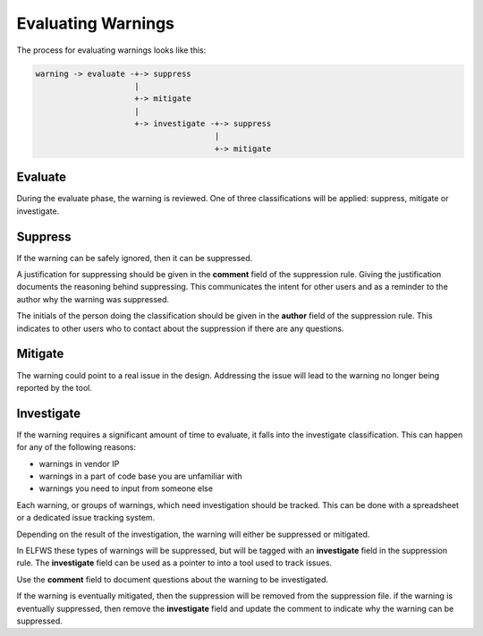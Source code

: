 Evaluating Warnings
===================

The process for evaluating warnings looks like this:

.. code-block:: text

   warning -> evaluate -+-> suppress
                        |
                        +-> mitigate
                        |
                        +-> investigate -+-> suppress
                                         |
                                         +-> mitigate

Evaluate
--------

During the evaluate phase, the warning is reviewed.
One of three classifications will be applied:  suppress, mitigate or investigate.

Suppress
--------

If the warning can be safely ignored, then it can be suppressed.

A justification for suppressing should be given in the **comment** field of the suppression rule.
Giving the justification documents the reasoning behind suppressing.
This communicates the intent for other users and as a reminder to the author why the warning was suppressed.

The initials of the person doing the classification should be given in the **author** field of the suppression rule.
This indicates to other users who to contact about the suppression if there are any questions.

Mitigate
--------

The warning could point to a real issue in the design.
Addressing the issue will lead to the warning no longer being reported by the tool.

Investigate
-----------

If the warning requires a significant amount of time to evaluate, it falls into the investigate classification.
This can happen for any of the following reasons:

* warnings in vendor IP
* warnings in a part of code base you are unfamiliar with
* warnings you need to input from someone else

Each warning, or groups of warnings, which need investigation should be tracked.
This can be done with a spreadsheet or a dedicated issue tracking system.

Depending on the result of the investigation, the warning will either be suppressed or mitigated.

In ELFWS these types of warnings will be suppressed, but will be tagged with an **investigate** field in the suppression rule.
The **investigate** field can be used as a pointer to into a tool used to track issues.

Use the **comment** field to document questions about the warning to be investigated.

If the warning is eventually mitigated, then the suppression will be removed from the suppression file.
if the warning is eventually suppressed, then remove the **investigate** field and update the comment to indicate why the warning can be suppressed.

